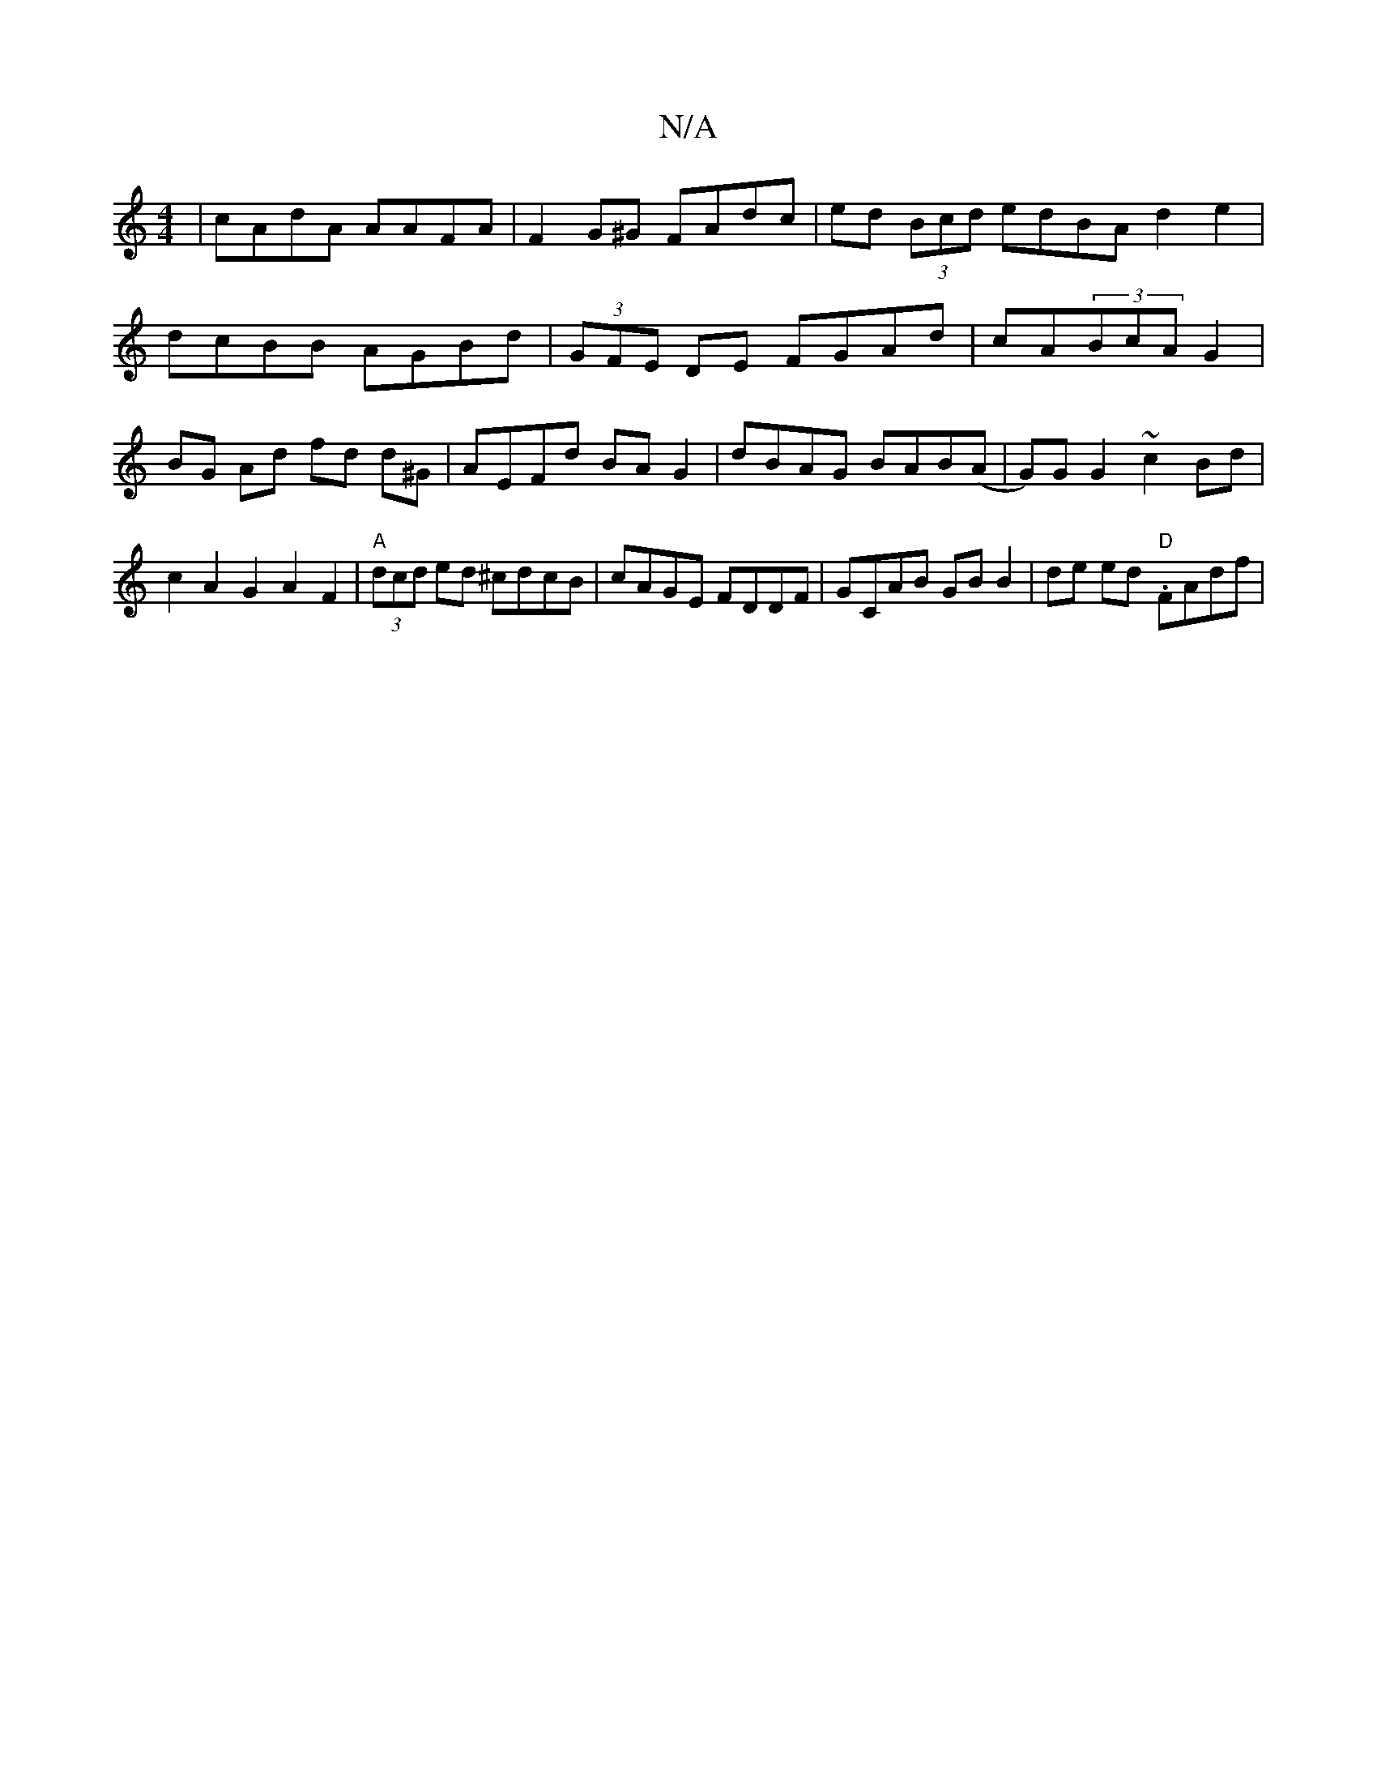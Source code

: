 X:1
T:N/A
M:4/4
R:N/A
K:Cmajor
|cAdA AAFA|F2G^G FAdc|ed (3Bcd edBA d2 e2|dcBB AGBd|(3GFE DE FGAd| cA(3BcA G2|BG Ad fd d^G|AEFd BAG2|dBAG BAB(A|G)G G2 ~c2 Bd|c2A2G2A2F2|"A"(3dcd ed ^cdcB | cAGE FDDF | GCAB GB B2 | de ed "D"-.FAdf | 